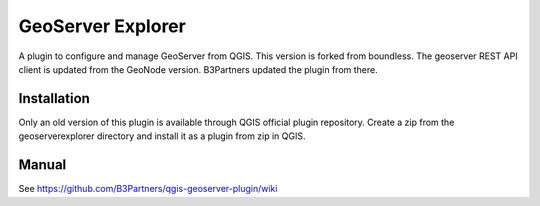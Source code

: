 GeoServer Explorer
==================

A plugin to configure and manage GeoServer from QGIS.
This version is forked from boundless. The geoserver REST API client is updated from the GeoNode version.
B3Partners updated the plugin from there.

Installation
------------

Only an old version of this plugin is available through QGIS official plugin repository. 
Create a zip from the geoserverexplorer directory and install it as a plugin from zip in QGIS.

Manual
------

See https://github.com/B3Partners/qgis-geoserver-plugin/wiki
